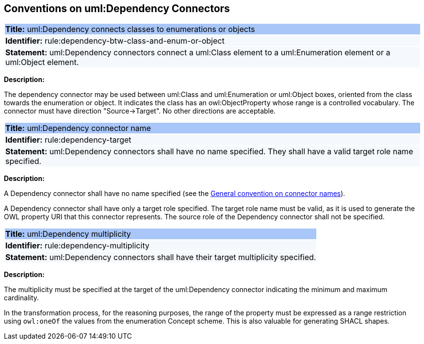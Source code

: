 [[sec:dependency]]
== Conventions on uml:Dependency Connectors


[[rule:dependency-btw-class-and-enum-or-object]]
|===
|{set:cellbgcolor: #a8c6f7}
 *Title:* uml:Dependency connects classes to enumerations or objects

|{set:cellbgcolor: #f5f8fc}
*Identifier:* rule:dependency-btw-class-and-enum-or-object

|*Statement:*
uml:Dependency connectors connect a uml:Class element to a uml:Enumeration element or a uml:Object element.
|===

*Description:*

The dependency connector may be used between uml:Class and uml:Enumeration or uml:Object boxes, oriented from the class towards the enumeration or object. It indicates the class has an owl:ObjectProperty whose range is a controlled vocabulary. The connector must have direction "Source->Target". No other directions are acceptable.


[[rule:dependency-target]]
|===
|{set:cellbgcolor: #a8c6f7}
 *Title:* uml:Dependency connector name

|{set:cellbgcolor: #f5f8fc}
*Identifier:* rule:dependency-target

|*Statement:*
uml:Dependency connectors shall have no name specified. They shall have a valid target role name specified.
|===

*Description:*

A Dependency connector shall have no name specified (see the xref:uml/conv-connectors.adoc#rule:connectors-name[General convention on connector names]).

A Dependency connector shall have only a target role specified. The target role name must be valid, as it is used to generate the OWL property URI that this connector represents. The source role of the Dependency connector shall not be specified.

[[rule:dependency-multiplicity]]
|===
|{set:cellbgcolor: #a8c6f7}
 *Title:* uml:Dependency multiplicity

|{set:cellbgcolor: #f5f8fc}
*Identifier:* rule:dependency-multiplicity

|*Statement:*
uml:Dependency connectors shall have their target multiplicity specified.
|===

*Description:*

The multiplicity must be specified at the target of the uml:Dependency connector indicating the minimum and maximum cardinality.

In the transformation process, for the reasoning purposes, the range of the property must be expressed as a range restriction using `owl:oneOf` the values from the enumeration Concept scheme. This is also valuable for generating SHACL shapes.

